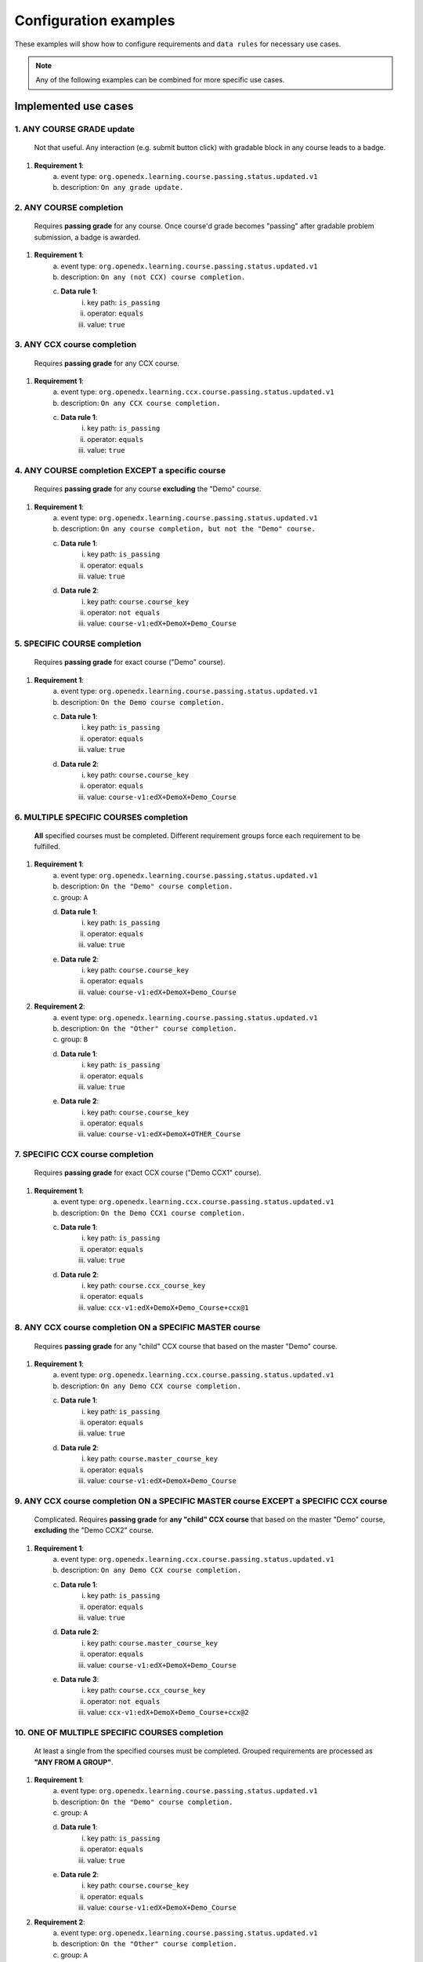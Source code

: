 Configuration examples
======================

These examples will show how to configure requirements and ``data rules`` for necessary use cases.

.. note::

    Any of the following examples can be combined for more specific use cases.


Implemented use cases
----------------------


1. ANY COURSE GRADE update
~~~~~~~~~~~~~~~~~~~~~~~~~~

    Not that useful. Any interaction (e.g. submit button click) with gradable block in any course leads to a badge.

1. **Requirement 1**:
    a. event type: ``org.openedx.learning.course.passing.status.updated.v1``
    b. description: ``On any grade update.``


2. ANY COURSE completion
~~~~~~~~~~~~~~~~~~~~~~~~

    Requires **passing grade** for any course. Once course'd grade becomes "passing" after gradable problem submission,
    a badge is awarded.

1. **Requirement 1**:
    a. event type: ``org.openedx.learning.course.passing.status.updated.v1``
    b. description: ``On any (not CCX) course completion.``
    c. **Data rule 1**:
        i. key path: ``is_passing``
        ii. operator: ``equals``
        iii. value: ``true``


3. ANY CCX course completion
~~~~~~~~~~~~~~~~~~~~~~~~~~~~

    Requires **passing grade** for any CCX course.

1. **Requirement 1**:
    a. event type: ``org.openedx.learning.ccx.course.passing.status.updated.v1``
    b. description: ``On any CCX course completion.``
    c. **Data rule 1**:
        i. key path: ``is_passing``
        ii. operator: ``equals``
        iii. value: ``true``


4. ANY COURSE completion EXCEPT a specific course
~~~~~~~~~~~~~~~~~~~~~~~~~~~~~~~~~~~~~~~~~~~~~~~~~

    Requires **passing grade** for any course **excluding** the "Demo" course.

1. **Requirement 1**:
    a. event type: ``org.openedx.learning.course.passing.status.updated.v1``
    b. description: ``On any course completion, but not the "Demo" course.``
    c. **Data rule 1**:
        i. key path: ``is_passing``
        ii. operator: ``equals``
        iii. value: ``true``
    d. **Data rule 2**:
        i. key path: ``course.course_key``
        ii. operator: ``not equals``
        iii. value: ``course-v1:edX+DemoX+Demo_Course``


5. SPECIFIC COURSE completion
~~~~~~~~~~~~~~~~~~~~~~~~~~~~~

    Requires **passing grade** for exact course ("Demo" course).

1. **Requirement 1**:
    a. event type: ``org.openedx.learning.course.passing.status.updated.v1``
    b. description: ``On the Demo course completion.``
    c. **Data rule 1**:
        i. key path: ``is_passing``
        ii. operator: ``equals``
        iii. value: ``true``
    d. **Data rule 2**:
        i. key path: ``course.course_key``
        ii. operator: ``equals``
        iii. value: ``course-v1:edX+DemoX+Demo_Course``


6. MULTIPLE SPECIFIC COURSES completion
~~~~~~~~~~~~~~~~~~~~~~~~~~~~~~~~~~~~~~~

    **All** specified courses must be completed.
    Different requirement groups force each requirement to be fulfilled.

1. **Requirement 1**:
    a. event type: ``org.openedx.learning.course.passing.status.updated.v1``
    b. description: ``On the "Demo" course completion.``
    c. group: ``A``
    d. **Data rule 1**:
        i. key path: ``is_passing``
        ii. operator: ``equals``
        iii. value: ``true``
    e. **Data rule 2**:
        i. key path: ``course.course_key``
        ii. operator: ``equals``
        iii. value: ``course-v1:edX+DemoX+Demo_Course``

2. **Requirement 2**:
    a. event type: ``org.openedx.learning.course.passing.status.updated.v1``
    b. description: ``On the "Other" course completion.``
    c. group: ``B``
    d. **Data rule 1**:
        i. key path: ``is_passing``
        ii. operator: ``equals``
        iii. value: ``true``
    e. **Data rule 2**:
        i. key path: ``course.course_key``
        ii. operator: ``equals``
        iii. value: ``course-v1:edX+DemoX+OTHER_Course``


7. SPECIFIC CCX course completion
~~~~~~~~~~~~~~~~~~~~~~~~~~~~~~~~~

    Requires **passing grade** for exact CCX course ("Demo CCX1" course).

1. **Requirement 1**:
    a. event type: ``org.openedx.learning.ccx.course.passing.status.updated.v1``
    b. description: ``On the Demo CCX1 course completion.``
    c. **Data rule 1**:
        i. key path: ``is_passing``
        ii. operator: ``equals``
        iii. value: ``true``
    d. **Data rule 2**:
        i. key path: ``course.ccx_course_key``
        ii. operator: ``equals``
        iii. value: ``ccx-v1:edX+DemoX+Demo_Course+ccx@1``

8. ANY CCX course completion ON a SPECIFIC MASTER course
~~~~~~~~~~~~~~~~~~~~~~~~~~~~~~~~~~~~~~~~~~~~~~~~~~~~~~~~

    Requires **passing grade** for any "child" CCX course that based on the master "Demo" course.

1. **Requirement 1**:
    a. event type: ``org.openedx.learning.ccx.course.passing.status.updated.v1``
    b. description: ``On any Demo CCX course completion.``
    c. **Data rule 1**:
        i. key path: ``is_passing``
        ii. operator: ``equals``
        iii. value: ``true``
    d. **Data rule 2**:
        i. key path: ``course.master_course_key``
        ii. operator: ``equals``
        iii. value: ``course-v1:edX+DemoX+Demo_Course``

9. ANY CCX course completion ON a SPECIFIC MASTER course EXCEPT a SPECIFIC CCX course
~~~~~~~~~~~~~~~~~~~~~~~~~~~~~~~~~~~~~~~~~~~~~~~~~~~~~~~~~~~~~~~~~~~~~~~~~~~~~~~~~~~~~

    Complicated.
    Requires **passing grade** for **any "child" CCX course** that based on the master "Demo" course, **excluding** the "Demo CCX2" course.

1. **Requirement 1**:
    a. event type: ``org.openedx.learning.ccx.course.passing.status.updated.v1``
    b. description: ``On any Demo CCX course completion.``
    c. **Data rule 1**:
        i. key path: ``is_passing``
        ii. operator: ``equals``
        iii. value: ``true``
    d. **Data rule 2**:
        i. key path: ``course.master_course_key``
        ii. operator: ``equals``
        iii. value: ``course-v1:edX+DemoX+Demo_Course``
    e. **Data rule 3**:
        i. key path: ``course.ccx_course_key``
        ii. operator: ``not equals``
        iii. value: ``ccx-v1:edX+DemoX+Demo_Course+ccx@2``

10. ONE OF MULTIPLE SPECIFIC COURSES completion
~~~~~~~~~~~~~~~~~~~~~~~~~~~~~~~~~~~~~~~~~~~~~~~

    At least a single from the specified courses must be completed.
    Grouped requirements are processed as **"ANY FROM A GROUP"**.

1. **Requirement 1**:
    a. event type: ``org.openedx.learning.course.passing.status.updated.v1``
    b. description: ``On the "Demo" course completion.``
    c. group: ``A``
    d. **Data rule 1**:
        i. key path: ``is_passing``
        ii. operator: ``equals``
        iii. value: ``true``
    e. **Data rule 2**:
        i. key path: ``course.course_key``
        ii. operator: ``equals``
        iii. value: ``course-v1:edX+DemoX+Demo_Course``

2. **Requirement 2**:
    a. event type: ``org.openedx.learning.course.passing.status.updated.v1``
    b. description: ``On the "Other" course completion.``
    c. group: ``A``
    d. **Data rule 1**:
        i. key path: ``is_passing``
        ii. operator: ``equals``
        iii. value: ``true``
    e. **Data rule 2**:
        i. key path: ``course.course_key``
        ii. operator: ``equals``
        iii. value: ``course-v1:edX+DemoX+OTHER_Course``


11. SPECIFIC MASTER course OR ANY of its CCX courses EXCEPT a SPECIFIC CCX course completion
~~~~~~~~~~~~~~~~~~~~~~~~~~~~~~~~~~~~~~~~~~~~~~~~~~~~~~~~~~~~~~~~~~~~~~~~~~~~~~~~~~~~~~~~~~~~

    Here requirements 1 and 2 are grouped, so any of them lead to a badge.

1. **Requirement 1**:
    a. event type: ``org.openedx.learning.course.passing.status.updated.v1``
    b. description: ``On the "Demo" course completion OR...``
    c. group: ``A``
    d. **Data rule 1**:
        i. key path: ``is_passing``
        ii. operator: ``equals``
        iii. value: ``true``
    e. **Data rule 2**:
        i. key path: ``course.course_key``
        ii. operator: ``equals``
        iii. value: ``course-v1:edX+DemoX+Demo_Course``

2. **Requirement 2**:
    a. event type: ``org.openedx.learning.ccx.course.passing.status.updated.v1``
    b. description: ``...OR any Demo CCX courses completion EXCLUDING CCX3.``
    c. group: ``A``
    d. **Data rule 1**:
        i. key path: ``is_passing``
        ii. operator: ``equals``
        iii. value: ``true``
    e. **Data rule 2**:
        i. key path: ``course.master_course_key``
        ii. operator: ``equals``
        iii. value: ``course-v1:edX+DemoX+Demo_Course``
    f. **Data rule 3**:
        i. key path: ``course.ccx_course_key``
        ii. operator: ``not equals``
        iii. value: ``ccx-v1:edX+DemoX+Demo_Course+ccx@3``

-----

Future work
-----------

1. Events set extension (e.g. "Email activation", "Profile data completion", "Course section completion", ...);
2. Repetitive events (e.g. "5 arbitrary courses completion");
3. Prerequisite events (e.g. "5 specific courses completion in a specified order");
4. Time-ranged event (e.g. "Arbitrary course completion during the February 2022");
5. Badge dependencies (e.g. "Badge A + Badge B = Badge C");
6. Multiple times same badge earning (e.g. "3 arbitrary course completions make badge earned x3");
